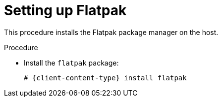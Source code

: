 [id="setting-up-flatpak"]
= Setting up Flatpak

This procedure installs the Flatpak package manager on the host.

.Procedure
* Install the `flatpak` package:
+
[subs="+attributes"]
----
# {client-content-type} install flatpak
----
